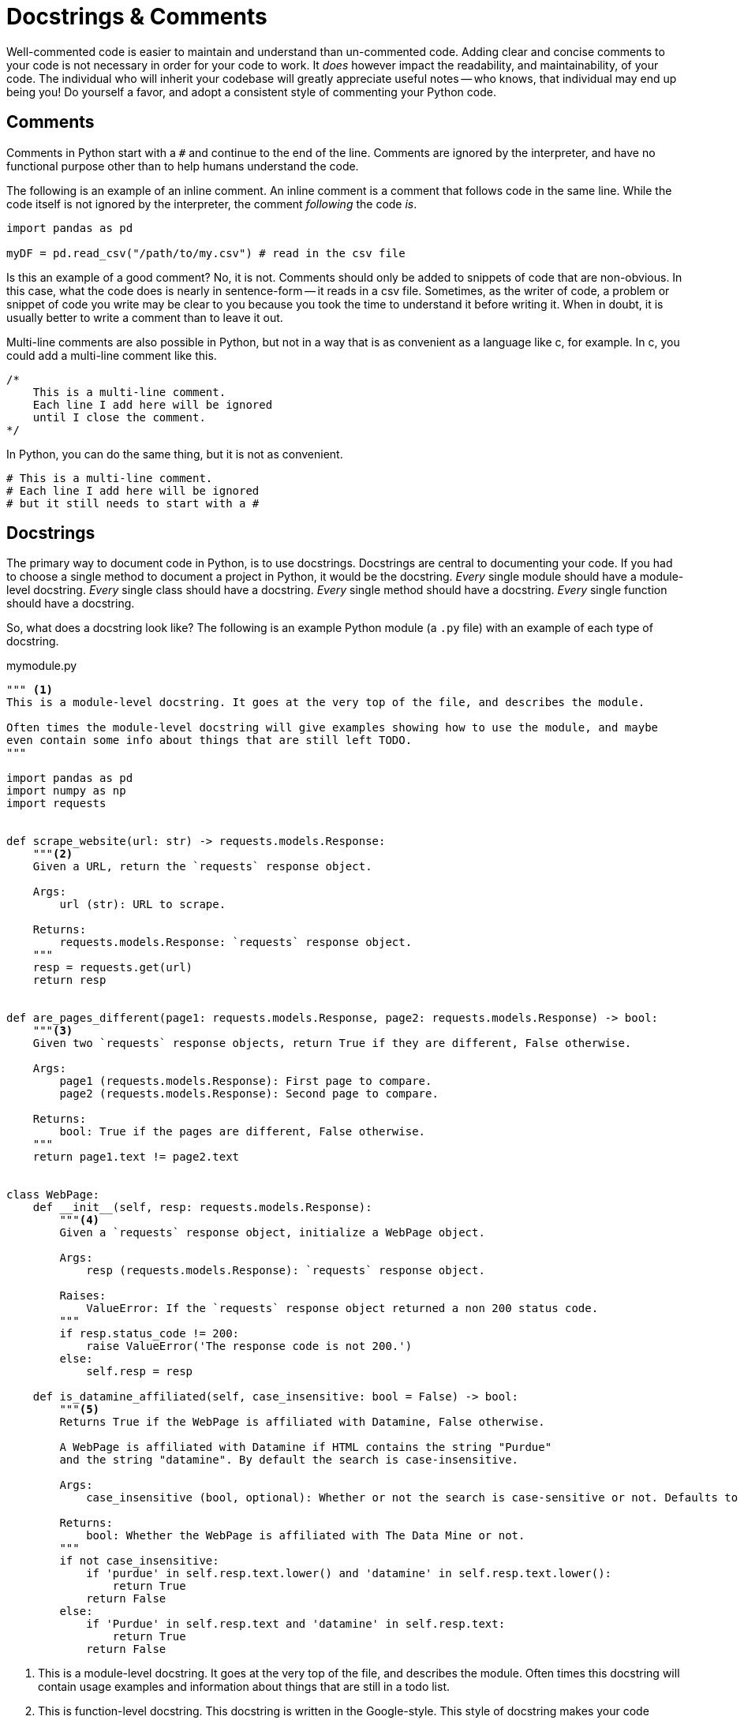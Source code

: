 = Docstrings & Comments

Well-commented code is easier to maintain and understand than un-commented code. Adding clear and concise comments to your code is not necessary in order for your code to work. It _does_ however impact the readability, and maintainability, of your code. The individual who will inherit your codebase will greatly appreciate useful notes -- who knows, that individual may end up being you! Do yourself a favor, and adopt a consistent style of commenting your Python code.

== Comments

Comments in Python start with a `#` and continue to the end of the line. Comments are ignored by the interpreter, and have no functional purpose other than to help humans understand the code.

The following is an example of an inline comment. An inline comment is a comment that follows code in the same line. While the code itself is not ignored by the interpreter, the comment _following_ the code _is_.

[source,python]
----
import pandas as pd

myDF = pd.read_csv("/path/to/my.csv") # read in the csv file
----

Is this an example of a good comment? No, it is not. Comments should only be added to snippets of code that are non-obvious. In this case, what the code does is nearly in sentence-form -- it reads in a csv file. Sometimes, as the writer of code, a problem or snippet of code you write may be clear to you because you took the time to understand it before writing it. When in doubt, it is usually better to write a comment than to leave it out.

Multi-line comments are also possible in Python, but not in a way that is as convenient as a language like c, for example. In c, you could add a multi-line comment like this.

[source,c]
----
/*
    This is a multi-line comment.
    Each line I add here will be ignored
    until I close the comment.
*/
----

In Python, you can do the same thing, but it is not as convenient.

[source,python]
----
# This is a multi-line comment.
# Each line I add here will be ignored
# but it still needs to start with a #
----

== Docstrings

The primary way to document code in Python, is to use docstrings. Docstrings are central to documenting your code. If you had to choose a single method to document a project in Python, it would be the docstring. _Every_ single module should have a module-level docstring. _Every_ single class should have a docstring. _Every_ single method should have a docstring. _Every_ single function should have a docstring.

So, what does a docstring look like? The following is an example Python module (a `.py` file) with an example of each type of docstring.

.mymodule.py
[source,python]
----
""" <1>
This is a module-level docstring. It goes at the very top of the file, and describes the module.

Often times the module-level docstring will give examples showing how to use the module, and maybe
even contain some info about things that are still left TODO.
"""

import pandas as pd
import numpy as np
import requests


def scrape_website(url: str) -> requests.models.Response:
    """<2>
    Given a URL, return the `requests` response object.

    Args:
        url (str): URL to scrape.

    Returns:
        requests.models.Response: `requests` response object.
    """
    resp = requests.get(url)
    return resp


def are_pages_different(page1: requests.models.Response, page2: requests.models.Response) -> bool:
    """<3>
    Given two `requests` response objects, return True if they are different, False otherwise.

    Args:
        page1 (requests.models.Response): First page to compare.
        page2 (requests.models.Response): Second page to compare.

    Returns:
        bool: True if the pages are different, False otherwise.
    """
    return page1.text != page2.text


class WebPage:
    def __init__(self, resp: requests.models.Response):
        """<4>
        Given a `requests` response object, initialize a WebPage object.

        Args:
            resp (requests.models.Response): `requests` response object.
            
        Raises:
            ValueError: If the `requests` response object returned a non 200 status code.
        """
        if resp.status_code != 200:
            raise ValueError('The response code is not 200.')
        else:
            self.resp = resp
        
    def is_datamine_affiliated(self, case_insensitive: bool = False) -> bool:
        """<5>
        Returns True if the WebPage is affiliated with Datamine, False otherwise.
        
        A WebPage is affiliated with Datamine if HTML contains the string "Purdue" 
        and the string "datamine". By default the search is case-insensitive.

        Args:
            case_insensitive (bool, optional): Whether or not the search is case-sensitive or not. Defaults to False.

        Returns:
            bool: Whether the WebPage is affiliated with The Data Mine or not.
        """
        if not case_insensitive:
            if 'purdue' in self.resp.text.lower() and 'datamine' in self.resp.text.lower():
                return True
            return False
        else:
            if 'Purdue' in self.resp.text and 'datamine' in self.resp.text:
                return True
            return False
----

<1> This is a module-level docstring. It goes at the very top of the file, and describes the module. Often times this docstring will contain usage examples and information about things that are still in a todo list.

<2> This is function-level docstring. This docstring is written in the Google-style. This style of docstring makes your code comments consistent, easy to read, and easy to maintain.

<3> This is another function-level docstring.

<4> This is a function-level docstring for the class's __init__ method.

<5> This is a function-level docstring for the class's is_datamine_affiliated method.

What do docstrings _do_ other than provide info for the reader? Docstrings actually have a functional purpose, unlike regular comments.

[source,python]
----
help(scrape_website)
----

.Output
----
Help on function scrape_website in module __main__:

scrape_website(url: str) -> requests.models.Response
    Given a URL, return the `requests` response object.
    
    Args:
        url (str): URL to scrape.
    
    Returns:
        requests.models.Response: `requests` response object.
----

Or, less-readable.

[source,python]
----
scrape_website.__doc__
----

.Output
----
'\n    Given a URL, return the `requests` response object.\n\n    Args:\n        url (str): URL to scrape.\n\n    Returns:\n        requests.models.Response: `requests` response object.\n    '
----

This allows for powerful code introspection, and automated documentation generation using a tool like xref:book:python:pdoc.adoc[pdoc, for example].

It is highly recommended to pick a good docstring style, for example, the https://google.github.io/styleguide/pyguide.html#38-comments-and-docstrings[Google style], and stick with it and consistently document your code in that style.

== Resources

https://google.github.io/styleguide/pyguide.html#38-comments-and-docstrings[Google Python Style Guide]

The preferred style for docstrings and comments in Python, from Google.

https://sphinxcontrib-napoleon.readthedocs.io/en/latest/example_numpy.html[Example of NumPy style docstrings]

The preferred style for docstrings and comments in Python, from NumPy.

https://marketplace.visualstudio.com/items?itemName=graykode.ai-docstring[AI Python Docstring Generator]

A VSCode extension that generates docstrings for you in styles including but not limited to: Google, NumPy, and Sphinx.

https://realpython.com/documenting-python-code/[Real Python: A complete guide to documenting Python code]

A very thorough walkthrough of comments and docstrings in Python.